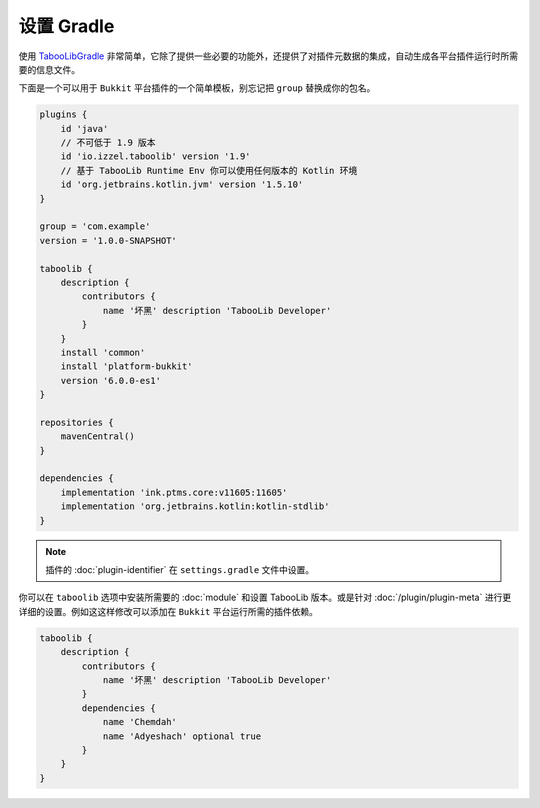 ===========
设置 Gradle
===========

使用 `TabooLibGradle <https://github.com/TabooLib/taboolib-gradle-plugin>`_ 非常简单，它除了提供一些必要的功能外，还提供了对插件元数据的集成，自动生成各平台插件运行时所需要的信息文件。

下面是一个可以用于 ``Bukkit`` 平台插件的一个简单模板，别忘记把 ``group`` 替换成你的包名。

.. code-block:: groovy

    plugins {
        id 'java'
        // 不可低于 1.9 版本
        id 'io.izzel.taboolib' version '1.9'
        // 基于 TabooLib Runtime Env 你可以使用任何版本的 Kotlin 环境
        id 'org.jetbrains.kotlin.jvm' version '1.5.10'
    }

    group = 'com.example'
    version = '1.0.0-SNAPSHOT'

    taboolib {
        description {
            contributors {
                name '坏黑' description 'TabooLib Developer'
            }
        }
        install 'common'
        install 'platform-bukkit'
        version '6.0.0-es1'
    }

    repositories {
        mavenCentral()
    }

    dependencies {
        implementation 'ink.ptms.core:v11605:11605'
        implementation 'org.jetbrains.kotlin:kotlin-stdlib'
    }

.. note::

    插件的 :doc:`plugin-identifier` 在 ``settings.gradle`` 文件中设置。

你可以在 ``taboolib`` 选项中安装所需要的 :doc:`module` 和设置 TabooLib 版本。或是针对 :doc:`/plugin/plugin-meta` 进行更详细的设置。例如这这样修改可以添加在 ``Bukkit`` 平台运行所需的插件依赖。

.. code-block:: groovy

    taboolib {
        description {
            contributors {
                name '坏黑' description 'TabooLib Developer'
            }
            dependencies {
                name 'Chemdah'
                name 'Adyeshach' optional true
            }
        }
    }
